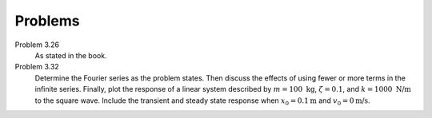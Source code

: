 Problems
========

Problem 3.26
   As stated in the book.
Problem 3.32
   Determine the Fourier series as the problem states. Then discuss the effects
   of using fewer or more terms in the infinite series. Finally, plot the
   response of a linear system described by :math:`m=100\textrm{ kg}`,
   :math:`\zeta=0.1`, and :math:`k = 1000\textrm{ N/m}` to the square wave.
   Include the transient and steady state response when
   :math:`x_0=0.1\textrm{m}` and :math:`v_0=0\textrm{m/s}`.
